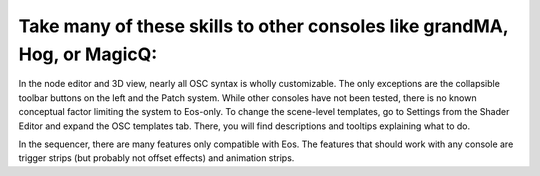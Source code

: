 Take many of these skills to other consoles like grandMA, Hog, or MagicQ:
============================================================================
In the node editor and 3D view, nearly all OSC syntax is wholly customizable. The only exceptions are the collapsible toolbar buttons on the left and the Patch system. While other consoles have not been tested, there is no known conceptual factor limiting the system to Eos-only. To change the scene-level templates, go to Settings from the Shader Editor and expand the OSC templates tab. There, you will find descriptions and tooltips explaining what to do. 

In the sequencer, there are many features only compatible with Eos. The features that should work with any console are trigger strips (but probably not offset effects) and animation strips.
